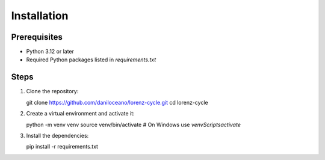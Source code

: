Installation
============

Prerequisites
-------------
- Python 3.12 or later
- Required Python packages listed in `requirements.txt`

Steps
-----
1. Clone the repository::

   git clone https://github.com/daniloceano/lorenz-cycle.git
   cd lorenz-cycle

2. Create a virtual environment and activate it::

   python -m venv venv
   source venv/bin/activate  # On Windows use `venv\Scripts\activate`

3. Install the dependencies::

   pip install -r requirements.txt
